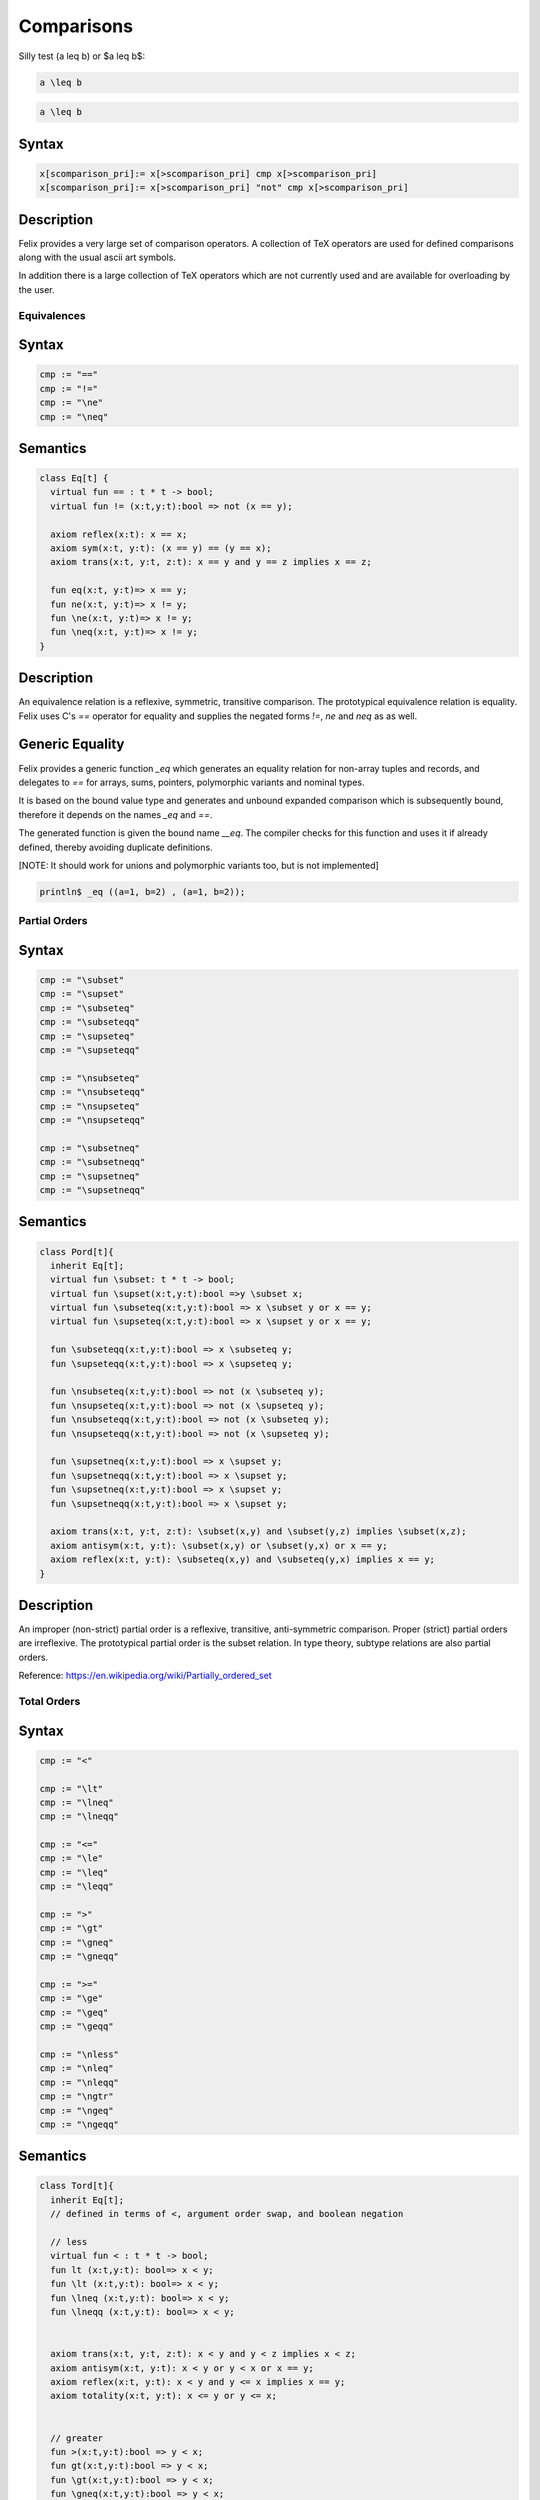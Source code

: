 Comparisons
+++++++++++


Silly test \(a \leq b\) or $a \leq b$:

.. code-block:: felix

   a \leq b

.. code-block:: xfelix

   a \leq b


Syntax
------

.. code-block:: felix

  x[scomparison_pri]:= x[>scomparison_pri] cmp x[>scomparison_pri] 
  x[scomparison_pri]:= x[>scomparison_pri] "not" cmp x[>scomparison_pri]

Description
-----------

Felix provides a very large set of comparison operators.
A collection of TeX operators are used for defined
comparisons along with the usual ascii art symbols.

In addition there is a large collection of TeX operators which
are not currently used and are available for overloading
by the user. 

Equivalences
============

Syntax
------

.. code-block:: felix

  cmp := "==" 
  cmp := "!="
  cmp := "\ne"
  cmp := "\neq"

Semantics
---------

.. code-block:: felix

  class Eq[t] {
    virtual fun == : t * t -> bool;
    virtual fun != (x:t,y:t):bool => not (x == y);

    axiom reflex(x:t): x == x;
    axiom sym(x:t, y:t): (x == y) == (y == x);
    axiom trans(x:t, y:t, z:t): x == y and y == z implies x == z;

    fun eq(x:t, y:t)=> x == y;
    fun ne(x:t, y:t)=> x != y;
    fun \ne(x:t, y:t)=> x != y;
    fun \neq(x:t, y:t)=> x != y;
  }

Description
-----------

An equivalence relation is a reflexive, symmetric, transitive comparison.
The prototypical equivalence relation is equality. Felix uses C's `==` operator
for equality and supplies the negated forms `!=`, `\ne` and `\neq` as as well.

Generic Equality
----------------

Felix provides a generic function `_eq` which generates an equality relation
for non-array tuples and records, and delegates to `==` for arrays, sums,
pointers, polymorphic variants and nominal types.

It is based on the bound value type and generates
and unbound expanded comparison which is subsequently bound, therefore
it depends on the names `_eq` and `==`.

The generated function is given the bound name `__eq`. The compiler
checks for this function and uses it if already defined, thereby avoiding
duplicate definitions.

[NOTE: It should work for unions and polymorphic variants too,
but is not implemented]

.. code-block:: felix

   println$ _eq ((a=1, b=2) , (a=1, b=2));


Partial Orders
==============

Syntax
------

.. code-block:: felix

  cmp := "\subset"
  cmp := "\supset" 
  cmp := "\subseteq" 
  cmp := "\subseteqq"
  cmp := "\supseteq" 
  cmp := "\supseteqq"

  cmp := "\nsubseteq"
  cmp := "\nsubseteqq"
  cmp := "\nsupseteq"
  cmp := "\nsupseteqq"

  cmp := "\subsetneq"
  cmp := "\subsetneqq"
  cmp := "\supsetneq"
  cmp := "\supsetneqq"

Semantics
---------

.. code-block:: felix

  class Pord[t]{
    inherit Eq[t];
    virtual fun \subset: t * t -> bool;
    virtual fun \supset(x:t,y:t):bool =>y \subset x;
    virtual fun \subseteq(x:t,y:t):bool => x \subset y or x == y;
    virtual fun \supseteq(x:t,y:t):bool => x \supset y or x == y;

    fun \subseteqq(x:t,y:t):bool => x \subseteq y;
    fun \supseteqq(x:t,y:t):bool => x \supseteq y;

    fun \nsubseteq(x:t,y:t):bool => not (x \subseteq y);
    fun \nsupseteq(x:t,y:t):bool => not (x \supseteq y);
    fun \nsubseteqq(x:t,y:t):bool => not (x \subseteq y);
    fun \nsupseteqq(x:t,y:t):bool => not (x \supseteq y);

    fun \supsetneq(x:t,y:t):bool => x \supset y;
    fun \supsetneqq(x:t,y:t):bool => x \supset y;
    fun \supsetneq(x:t,y:t):bool => x \supset y;
    fun \supsetneqq(x:t,y:t):bool => x \supset y;

    axiom trans(x:t, y:t, z:t): \subset(x,y) and \subset(y,z) implies \subset(x,z);
    axiom antisym(x:t, y:t): \subset(x,y) or \subset(y,x) or x == y;
    axiom reflex(x:t, y:t): \subseteq(x,y) and \subseteq(y,x) implies x == y;
  }

Description
-----------

An improper (non-strict) partial order is a reflexive, transitive, anti-symmetric
comparison. Proper (strict) partial orders are irreflexive. The prototypical
partial order is the subset relation. In type theory, subtype relations
are also partial orders.

Reference: https://en.wikipedia.org/wiki/Partially_ordered_set


Total Orders
============

Syntax
------

.. code-block:: felix

  cmp := "<" 

  cmp := "\lt"
  cmp := "\lneq" 
  cmp := "\lneqq" 

  cmp := "<=" 
  cmp := "\le"
  cmp := "\leq"
  cmp := "\leqq" 

  cmp := ">"
  cmp := "\gt"
  cmp := "\gneq" 
  cmp := "\gneqq" 

  cmp := ">=" 
  cmp := "\ge" 
  cmp := "\geq"
  cmp := "\geqq"

  cmp := "\nless"
  cmp := "\nleq" 
  cmp := "\nleqq"
  cmp := "\ngtr"
  cmp := "\ngeq" 
  cmp := "\ngeqq"

Semantics
---------

.. code-block:: felix

  class Tord[t]{
    inherit Eq[t];
    // defined in terms of <, argument order swap, and boolean negation

    // less
    virtual fun < : t * t -> bool;
    fun lt (x:t,y:t): bool=> x < y;
    fun \lt (x:t,y:t): bool=> x < y;
    fun \lneq (x:t,y:t): bool=> x < y;
    fun \lneqq (x:t,y:t): bool=> x < y;


    axiom trans(x:t, y:t, z:t): x < y and y < z implies x < z;
    axiom antisym(x:t, y:t): x < y or y < x or x == y;
    axiom reflex(x:t, y:t): x < y and y <= x implies x == y;
    axiom totality(x:t, y:t): x <= y or y <= x;


    // greater
    fun >(x:t,y:t):bool => y < x;
    fun gt(x:t,y:t):bool => y < x;
    fun \gt(x:t,y:t):bool => y < x;
    fun \gneq(x:t,y:t):bool => y < x;
    fun \gneqq(x:t,y:t):bool => y < x;

    // less equal
    fun <= (x:t,y:t):bool => not (y < x);
    fun le (x:t,y:t):bool => not (y < x);
    fun \le (x:t,y:t):bool => not (y < x);
    fun \leq (x:t,y:t):bool => not (y < x);
    fun \leqq (x:t,y:t):bool => not (y < x);
    fun \leqslant (x:t,y:t):bool => not (y < x);


    // greater equal
    fun >= (x:t,y:t):bool => not (x < y);
    fun ge (x:t,y:t):bool => not (x < y);
    fun \ge (x:t,y:t):bool => not (x < y);
    fun \geq (x:t,y:t):bool => not (x < y);
    fun \geqq (x:t,y:t):bool => not (x < y);
    fun \geqslant (x:t,y:t):bool => not (x < y);

    // negated, strike-through
    fun \ngtr (x:t,y:t):bool => not (x < y);
    fun \nless (x:t,y:t):bool => not (x < y);

    fun \ngeq (x:t,y:t):bool => x < y;
    fun \ngeqq (x:t,y:t):bool => x < y;
    fun \ngeqslant (x:t,y:t):bool => x < y;

    fun \nleq (x:t,y:t):bool => not (x <= y);
    fun \nleqq (x:t,y:t):bool => not (x <= y);
    fun \nleqslant (x:t,y:t):bool => not (x <= y);
    

    // maxima and minima
    fun max(x:t,y:t):t=> if x < y then y else x endif;
    fun \vee(x:t,y:t) => max (x,y);

    fun min(x:t,y:t):t => if x < y then x else y endif;
    fun \wedge(x:t,y:t):t => min (x,y);

  }

Description
-----------

An improper (non-strict) total, or linear order, is an anti-symmtric, transitive
relation with the connex property.

Reference: https://en.wikipedia.org/wiki/Total_order

==================== ==================
operator             numeric semantics
==================== ==================
==, \\eq              equality
!=, \\ne              inequality

<, \\lt               less than
<=, \\le              less or equal
>, \\gt               greater than
>=, \\ge              greater or equal
==================== ==================


